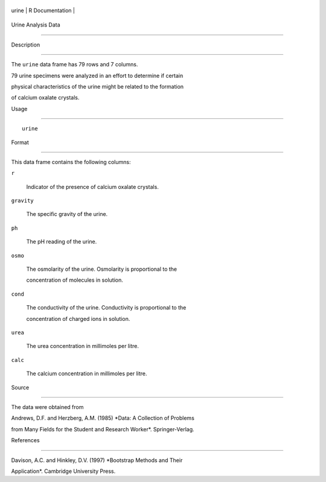 +---------+-------------------+
| urine   | R Documentation   |
+---------+-------------------+

Urine Analysis Data
-------------------

Description
~~~~~~~~~~~

The ``urine`` data frame has 79 rows and 7 columns.

79 urine specimens were analyzed in an effort to determine if certain
physical characteristics of the urine might be related to the formation
of calcium oxalate crystals.

Usage
~~~~~

::

    urine

Format
~~~~~~

This data frame contains the following columns:

``r``
    Indicator of the presence of calcium oxalate crystals.

``gravity``
    The specific gravity of the urine.

``ph``
    The pH reading of the urine.

``osmo``
    The osmolarity of the urine. Osmolarity is proportional to the
    concentration of molecules in solution.

``cond``
    The conductivity of the urine. Conductivity is proportional to the
    concentration of charged ions in solution.

``urea``
    The urea concentration in millimoles per litre.

``calc``
    The calcium concentration in millimoles per litre.

Source
~~~~~~

The data were obtained from

Andrews, D.F. and Herzberg, A.M. (1985) *Data: A Collection of Problems
from Many Fields for the Student and Research Worker*. Springer-Verlag.

References
~~~~~~~~~~

Davison, A.C. and Hinkley, D.V. (1997) *Bootstrap Methods and Their
Application*. Cambridge University Press.
